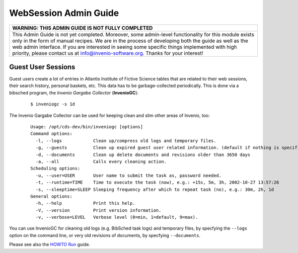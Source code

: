 .. _websession-admin-guide:

WebSession Admin Guide
======================

+----------------------------------------------------------------------------------------------------------------------------------------------------------------------------------------------------------------------------------------------------------------------------------------------------------------------------------------------------------------------------------------------------+
| WARNING: THIS ADMIN GUIDE IS NOT FULLY COMPLETED                                                                                                                                                                                                                                                                                                                                                   |
+====================================================================================================================================================================================================================================================================================================================================================================================================+
| This Admin Guide is not yet completed. Moreover, some admin-level functionality for this module exists only in the form of manual recipes. We are in the process of developing both the guide as well as the web admin interface. If you are interested in seeing some specific things implemented with high priority, please contact us at info@invenio-software.org. Thanks for your interest!   |
+----------------------------------------------------------------------------------------------------------------------------------------------------------------------------------------------------------------------------------------------------------------------------------------------------------------------------------------------------------------------------------------------------+

Guest User Sessions
-------------------

Guest users create a lot of entries in Atlantis Institute of Fictive
Science tables that are related to their web sessions, their search
history, personal baskets, etc. This data has to be garbage-collected
periodically. This is done via a bibsched program, the *Invenio Gargabe
Collector* (**InvenioGC**):

    ::

           $ inveniogc -s 1d
           

The Invenio Gargabe Collector can be used for keeping clean and slim
other areas of Invenio, too:

    ::

        Usage: /opt/cds-dev/bin/inveniogc [options]
        Command options:
          -l, --logs            Clean up/compress old logs and temporary files.
          -g, --guests          Clean up expired guest user related information. (default if nothing is specified)
          -d, --documents       Clean up delete documents and revisions older than 3650 days
          -a, --all             Calls every cleaning action.
        Scheduling options:
          -u, --user=USER       User name to submit the task as, password needed.
          -t, --runtime=TIME    Time to execute the task (now), e.g.: +15s, 5m, 3h, 2002-10-27 13:57:26
          -s, --sleeptime=SLEEP Sleeping frequency after which to repeat task (no), e.g.: 30m, 2h, 1d
        General options:
          -h, --help            Print this help.
          -V, --version         Print version information.
          -v, --verbose=LEVEL   Verbose level (0=min, 1=default, 9=max).
            

You can use InvenioGC for cleaning old logs (e.g. BibSched task logs)
and temporary files, by specfying the ``--logs`` option on the command
line, or very old revisions of documents, by specfying ``--documents``.

Please see also the `HOWTO
Run </help/admin/howto-run>`__ guide.

